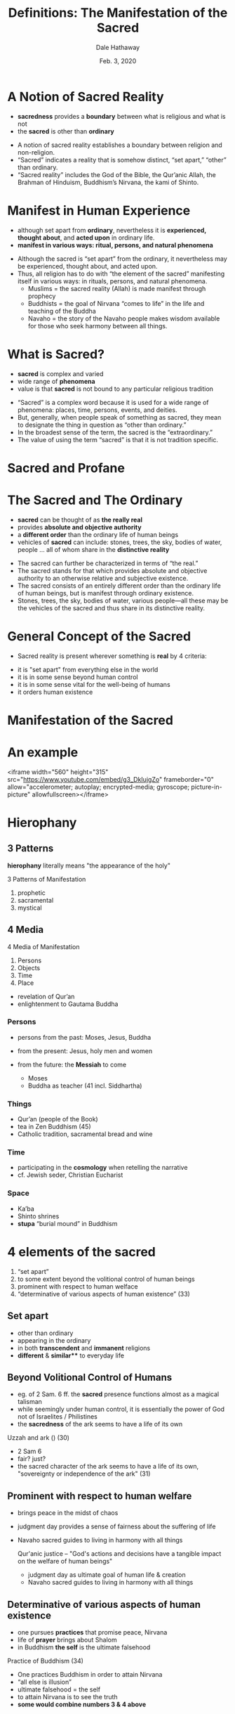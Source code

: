 #+Author: Dale Hathaway
#+Title: Definitions: The Manifestation of the Sacred
#+Date: Feb. 3, 2020 
#+Email: hathawayd@winthrop.edu
#+OPTIONS: org-reveal-title-slide:"%t"
#+OPTIONS: reveal_width:1000 reveal_height:800 
#+REVEAL_MARGIN: 0.1
#+REVEAL_MIN_SCALE: 0.5
#+REVEAL_MAX_SCALE: 2
#+REVEAL_HLEVEL: 1
#+OPTIONS: toc:0 num:nil
#+REVEAL_HEAD_PREAMBLE: <meta name="description" content="Org-Reveal">
#+REVEAL_POSTAMBLE: <p> Created by Dale Hathaway. </p>
#+REVEAL_PLUGINS: (markdown notes)
#+REVEAL_ROOT: ../../reveal.js/
#+REVEAL_THEME: beige

* A Notion of Sacred Reality
#+ATTR_REVEAL: :frag (appear)
- *sacredness* provides a *boundary* between what is religious and what is not
- the *sacred* is other than *ordinary*

#+begin_notes
  - A notion of sacred reality establishes a boundary between religion and non-religion.
  - “Sacred” indicates a reality that is somehow distinct, “set apart,” “other” than ordinary.
  - “Sacred reality” includes the God of the Bible, the Qur’anic Allah, the Brahman of Hinduism, Buddhism’s Nirvana, the kami of Shinto.

#+end_notes

* Manifest in Human Experience
#+ATTR_REVEAL: :frag (appear)
- although set apart from *ordinary*, nevertheless it is *experienced, thought about*, and *acted upon* in ordinary life.
- *manifest in various ways: ritual, persons, and natural phenomena*
#+begin_notes
  - Although the sacred is “set apart” from the ordinary, it nevertheless may be experienced, thought about, and acted upon. 
  - Thus, all religion has to do with “the element of the sacred” manifesting itself in various ways: in rituals, persons, and natural phenomena. 
    - Muslims = the sacred reality (Allah) is made manifest through prophecy
    - Buddhists = the goal of Nirvana “comes to life” in the life and teaching of the Buddha
    - Navaho = the story of the Navaho people makes wisdom available for those who seek harmony between all things.

#+end_notes

* What is Sacred?
#+ATTR_REVEAL: :frag (appear)
- *sacred* is complex and varied
- wide range of *phenomena*
- value is that *sacred* is not bound to any particular religious tradition
#+begin_notes
  - “Sacred” is a complex word because it is used for a wide range of phenomena: places, time, persons, events, and deities.
  - But, generally, when people speak of something as sacred, they mean to designate the thing in question as “other than ordinary.” 
  - In the broadest sense of the term, the sacred is the “extraordinary.” 
  - The value of using the term “sacred” is that it is not tradition specific.

#+end_notes

* Sacred and Profane
* The Sacred and The Ordinary
#+ATTR_REVEAL: :frag (appear)
- *sacred* can be thought of as *the really real*
- provides *absolute and objective authority*
- a *different order* than the ordinary life of human beings
- vehicles of *sacred* can include: stones, trees, the sky, bodies of water, people ... all of whom share in the *distinctive reality*


#+begin_notes
- The sacred can further be characterized in terms of “the real.”
- The sacred stands for that which provides absolute and objective authority to an otherwise relative and subjective existence. 
- The sacred consists of an entirely different order than the ordinary life of human beings, but is manifest through ordinary existence.
- Stones, trees, the sky, bodies of water, various people—all these may be the vehicles of the sacred and thus share in its distinctive reality.

#+end_notes
* General Concept of the Sacred
#+ATTR_REVEAL: :frag (appear)
  - Sacred reality is present wherever something is *real* by 4 criteria:
#+ATTR_REVEAL: :frag (appear)
    - it is "set apart" from everything else in the world
    - it is in some sense beyond human control
    - it is in some sense vital for the well-being of humans
    - it orders human existence


* Manifestation of the Sacred

* An example 
<iframe width="560" height="315" src="https://www.youtube.com/embed/g3_DkIujgZo" frameborder="0" allow="accelerometer; autoplay; encrypted-media; gyroscope; picture-in-picture" allowfullscreen></iframe>
* Hierophany
  :PROPERTIES:
  :reveal_background: http://drive.google.com/uc?export=view&id=0B8ezT0-tUjVZWHpaM1l0RVRpNTA
  :END:
** 3 Patterns
*hierophany* literally means "the appearance of the holy"

 3 Patterns of Manifestation
 #+ATTR_REVEAL: :frag (appear)
 1. prophetic
 2. sacramental
 3. mystical
** 4 Media
4 Media of Manifestation
#+ATTR_REVEAL: :frag (appear)
1. Persons
2. Objects
3. Time
4. Place

#+BEGIN_NOTES
- revelation of Qur’an
- enlightenment to Gautama Buddha

#+END_NOTES

***  Persons

 #+ATTR_REVEAL: :frag (appear)
- persons from the past: Moses, Jesus, Buddha
- from the present: Jesus, holy men and women
- from the future: the *Messiah* to come
 #+begin_notes
 
 - Moses
 - Buddha as teacher (41 incl. Siddhartha)

 #+end_notes

***  Things

 #+ATTR_REVEAL: :frag (appear)
 - Qur’an (people of the Book)
 - tea in Zen Buddhism (45)
 - Catholic tradition, sacramental bread and wine

***  Time

 #+ATTR_REVEAL: :frag (appear)
 - participating in the *cosmology* when retelling the narrative
 - cf. Jewish seder, Christian Eucharist

***  Space
 #+ATTR_REVEAL: :frag (appear)
 - Ka’ba
 - Shinto shrines
 - *stupa* “burial mound” in Buddhism

*  4 elements of the sacred

#+ATTR_REVEAL: :frag (appear)
1.  “set apart”
2.  to some extent beyond the volitional control of human beings
3.  prominent with respect to human welface
4.  “determinative of various aspects of human existence” (33)


**  Set apart

#+ATTR_REVEAL: :frag (appear)
- other than ordinary
- appearing in the ordinary
- in both *transcendent* and *immanent* religions
- *different* & *similar*** to everyday life


**  Beyond Volitional Control of Humans
#+ATTR_REVEAL: :frag (appear)
- eg. of 2 Sam. 6 ff. the *sacred* presence functions almost as a magical talisman
- while seemingly under human control, it is essentially the power of God not of Israelites / Philistines
- the *sacredness* of the ark seems to have a life of its own


   #+begin_notes
   
Uzzah and ark () (30)

- 2 Sam 6
- fair? just? 
- the sacred character of the ark seems to have a life of its own, "sovereignty or independence of the ark" (31)

   #+end_notes


**  Prominent with respect to human welfare

#+ATTR_REVEAL: :frag (appear)
- brings peace in the midst of chaos
- judgment day provides a sense of fairness about the suffering of life
- Navaho sacred guides to living in harmony with all things

   #+begin_notes
   
 Qur'anic justice -- "God's actions and decisions have a tangible impact on the welfare of human beings"

- judgment day as ultimate goal of human life & creation
- Navaho sacred guides to living in harmony with all things

   #+end_notes

**  Determinative of various aspects of human existence

#+ATTR_REVEAL: :frag (appear)
- one pursues *practices* that promise peace, Nirvana
- life of *prayer* brings about Shalom
- in Buddhism *the self* is the ultimate falsehood
#+begin_notes

  Practice of Buddhism (34)


- One practices Buddhism in order to attain Nirvana
- “all else is illusion”
- ultimate falsehood = the self
- to attain Nirvana is to see the truth
- *some would combine numbers 3 & 4 above*

#+end_notes



